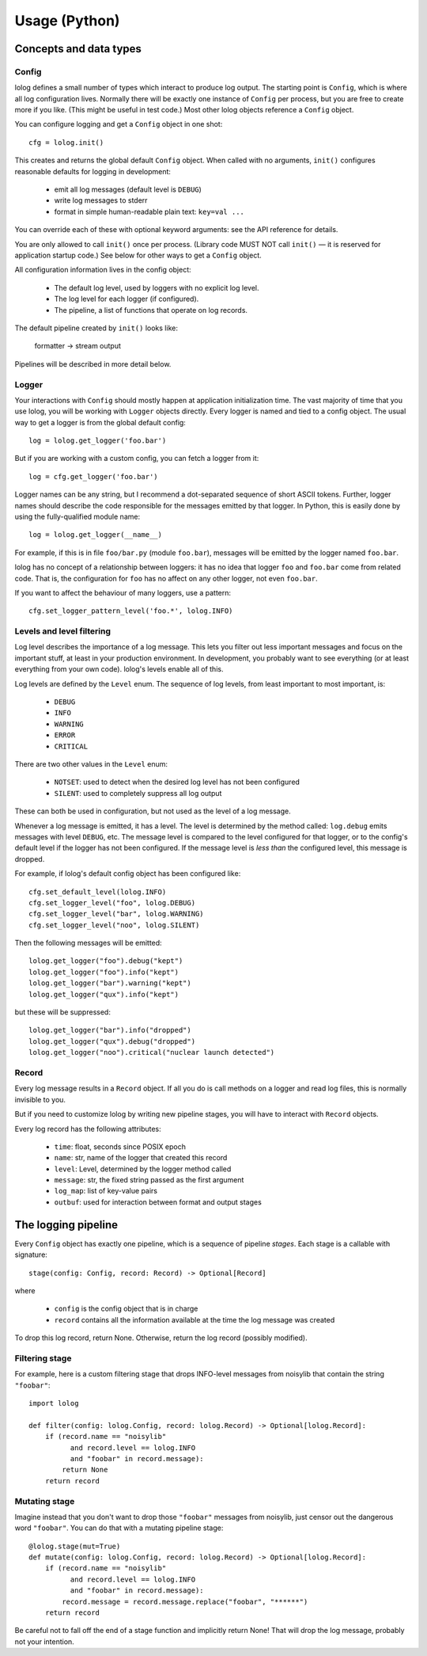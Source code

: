 Usage (Python)
==============

Concepts and data types
-----------------------

Config
++++++

lolog defines a small number of types which interact to produce log output.
The starting point is ``Config``,
which is where all log configuration lives.
Normally there will be exactly one instance of ``Config`` per process,
but you are free to create more if you like.
(This might be useful in test code.)
Most other lolog objects reference a ``Config`` object.

You can configure logging and get a ``Config`` object in one shot::

    cfg = lolog.init()

This creates and returns
the global default ``Config`` object.
When called with no arguments,
``init()`` configures reasonable defaults
for logging in development:

  * emit all log messages (default level is ``DEBUG``)
  * write log messages to stderr
  * format in simple human-readable plain text: ``key=val ...``

You can override each of these
with optional keyword arguments:
see the API reference for details.

You are only allowed to call ``init()`` once per process.
(Library code MUST NOT call ``init()`` —
it is reserved for application startup code.)
See below for other ways to get a ``Config`` object.

All configuration information lives in the config object:

  * The default log level, used by loggers with no explicit log level.
  * The log level for each logger (if configured).
  * The pipeline, a list of functions that operate on log records.

The default pipeline created by ``init()`` looks like:

       formatter  →  stream output

Pipelines will be described in more detail below.

Logger
++++++

Your interactions with ``Config``
should mostly happen at application initialization time.
The vast majority of time that you use lolog,
you will be working with ``Logger`` objects directly.
Every logger is named and tied to a config object.
The usual way to get a logger is from the global default config::

    log = lolog.get_logger('foo.bar')

But if you are working with a custom config,
you can fetch a logger from it::

    log = cfg.get_logger('foo.bar')

Logger names can be any string,
but I recommend a
dot-separated sequence of short ASCII tokens.
Further, logger names should describe the code
responsible for the messages emitted
by that logger.
In Python, this is easily done
by using the fully-qualified module name::

    log = lolog.get_logger(__name__)

For example, if this is in file ``foo/bar.py`` (module ``foo.bar``),
messages will be emitted by the logger named ``foo.bar``.

lolog has no concept of a relationship between loggers:
it has no idea that logger ``foo`` and ``foo.bar``
come from related code.
That is, the configuration for ``foo``
has no affect on any other logger,
not even ``foo.bar``.

If you want to affect the behaviour of many loggers,
use a pattern::

    cfg.set_logger_pattern_level('foo.*', lolog.INFO)

Levels and level filtering
++++++++++++++++++++++++++

Log level describes the importance of a log message.
This lets you filter out less important messages
and focus on the important stuff,
at least in your production environment.
In development, you probably want to see everything
(or at least everything from your own code).
lolog's levels enable all of this.

Log levels are defined by the ``Level`` enum.
The sequence of log levels,
from least important to most important, is:

  * ``DEBUG``
  * ``INFO``
  * ``WARNING``
  * ``ERROR``
  * ``CRITICAL``

There are two other values in the ``Level`` enum:

  * ``NOTSET``: used to detect when the desired log level
    has not been configured
  * ``SILENT``: used to completely suppress all log output

These can both be used in configuration,
but not used as the level of a log message.

Whenever a log message is emitted,
it has a level.
The level is determined by the method called:
``log.debug`` emits messages with level ``DEBUG``, etc.
The message level is compared to the level
configured for that logger,
or to the config's default level
if the logger has not been configured.
If the message level is *less than* the configured level,
this message is dropped.

For example, if lolog's default config object
has been configured like::

    cfg.set_default_level(lolog.INFO)
    cfg.set_logger_level("foo", lolog.DEBUG)
    cfg.set_logger_level("bar", lolog.WARNING)
    cfg.set_logger_level("noo", lolog.SILENT)

Then the following messages will be emitted::

    lolog.get_logger("foo").debug("kept")
    lolog.get_logger("foo").info("kept")
    lolog.get_logger("bar").warning("kept")
    lolog.get_logger("qux").info("kept")

but these will be suppressed::

    lolog.get_logger("bar").info("dropped")
    lolog.get_logger("qux").debug("dropped")
    lolog.get_logger("noo").critical("nuclear launch detected")

Record
++++++

Every log message results in a ``Record`` object.
If all you do is call methods on a logger
and read log files,
this is normally invisible to you.

But if you need to customize lolog
by writing new pipeline stages,
you will have to interact with ``Record`` objects.

Every log record has the following attributes:

  * ``time``: float, seconds since POSIX epoch
  * ``name``: str, name of the logger that created this record
  * ``level``: Level, determined by the logger method called
  * ``message``: str, the fixed string passed as the first argument
  * ``log_map``: list of key-value pairs
  * ``outbuf``: used for interaction between format and output stages

The logging pipeline
--------------------

Every ``Config`` object has exactly one pipeline,
which is a sequence of pipeline *stages*.
Each stage is a callable with signature::

    stage(config: Config, record: Record) -> Optional[Record]

where

  * ``config`` is the config object that is in charge
  * ``record`` contains all the information available
    at the time the log message was created

To drop this log record, return None.
Otherwise, return the log record
(possibly modified).

Filtering stage
+++++++++++++++

For example, here is a custom filtering stage
that drops INFO-level messages
from noisylib
that contain the string ``"foobar"``::

    import lolog

    def filter(config: lolog.Config, record: lolog.Record) -> Optional[lolog.Record]:
        if (record.name == "noisylib"
              and record.level == lolog.INFO
              and "foobar" in record.message):
            return None
        return record

Mutating stage
++++++++++++++

Imagine instead that you don't want to drop those ``"foobar"`` messages from noisylib,
just censor out the dangerous word ``"foobar"``.
You can do that with a mutating pipeline stage::

    @lolog.stage(mut=True)
    def mutate(config: lolog.Config, record: lolog.Record) -> Optional[lolog.Record]:
        if (record.name == "noisylib"
              and record.level == lolog.INFO
              and "foobar" in record.message):
            record.message = record.message.replace("foobar", "******")
        return record

Be careful not to fall off the end
of a stage function and implicitly return None!
That will drop the log message,
probably not your intention.
